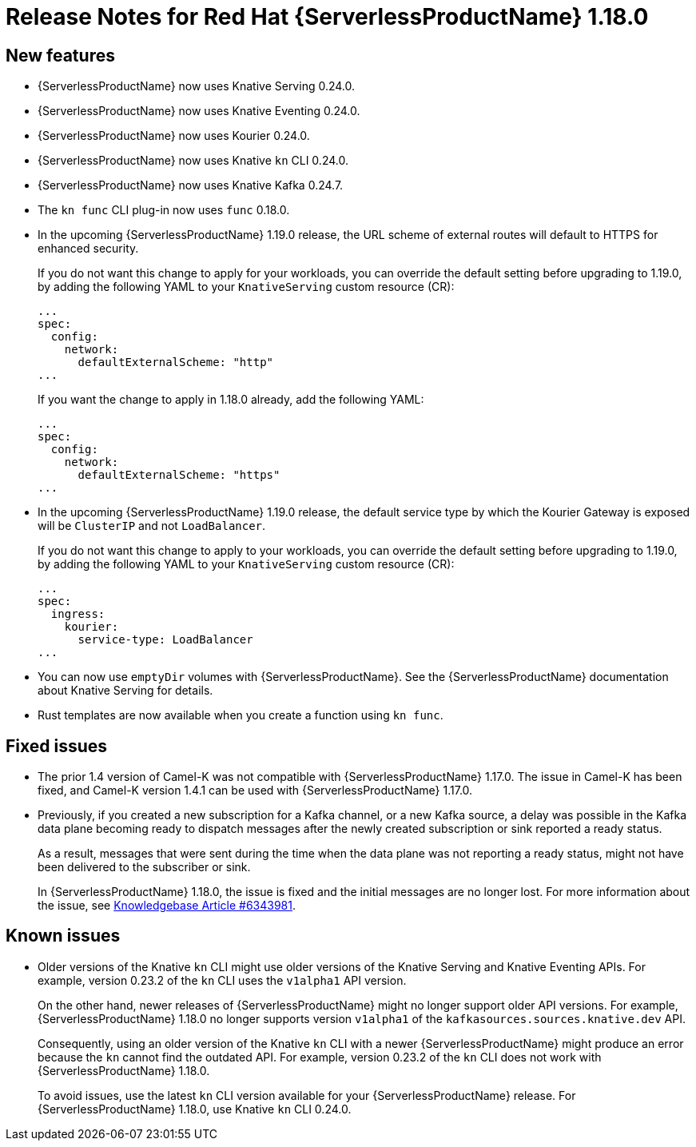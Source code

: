 [id="serverless-rn-1-18-0_{context}"]
= Release Notes for Red Hat {ServerlessProductName} 1.18.0

[id="new-features-1-18-0_{context}"]
== New features

* {ServerlessProductName} now uses Knative Serving 0.24.0.
* {ServerlessProductName} now uses Knative Eventing 0.24.0.
* {ServerlessProductName} now uses Kourier 0.24.0.
* {ServerlessProductName} now uses Knative `kn` CLI 0.24.0.
* {ServerlessProductName} now uses Knative Kafka 0.24.7.
* The `kn func` CLI plug-in now uses `func` 0.18.0.
* In the upcoming {ServerlessProductName} 1.19.0 release, the URL scheme of external routes will default to HTTPS for enhanced security.
+
If you do not want this change to apply for your workloads, you can override the default setting before upgrading to 1.19.0, by adding the following YAML to your `KnativeServing` custom resource (CR):
+
[source,yaml]
----
...
spec:
  config:
    network:
      defaultExternalScheme: "http"
...
----
+
If you want the change to apply in 1.18.0 already, add the following YAML:
+
[source,yaml]
----
...
spec:
  config:
    network:
      defaultExternalScheme: "https"
...
----

* In the upcoming {ServerlessProductName} 1.19.0 release, the default service type by which the Kourier Gateway is exposed will be `ClusterIP` and not `LoadBalancer`.
+
If you do not want this change to apply to your workloads, you can override the default setting before upgrading to 1.19.0, by adding the following YAML to your `KnativeServing` custom resource (CR):
+
[source,yaml]
----
...
spec:
  ingress:
    kourier:
      service-type: LoadBalancer
...
----

* You can now use `emptyDir` volumes with {ServerlessProductName}. See the {ServerlessProductName} documentation about Knative Serving for details.

* Rust templates are now available when you create a function using `kn func`.

[id="fixed-issues-1-18-0_{context}"]
== Fixed issues

* The prior 1.4 version of Camel-K was not compatible with {ServerlessProductName} 1.17.0. The issue in Camel-K has been fixed, and Camel-K version 1.4.1 can be used with {ServerlessProductName} 1.17.0.

* Previously, if you created a new subscription for a Kafka channel, or a new Kafka source, a delay was possible in the Kafka data plane becoming ready to dispatch messages after the newly created subscription or sink reported a ready status.
+
As a result, messages that were sent during the time when the data plane was not reporting a ready status, might not have been delivered to the subscriber or sink.
+
In {ServerlessProductName} 1.18.0, the issue is fixed and the initial messages are no longer lost. For more information about the issue, see link:https://access.redhat.com/articles/6343981[Knowledgebase Article #6343981].

[id="known-issues-1-18-0_{context}"]
== Known issues

* Older versions of the Knative `kn` CLI might use older versions of the Knative Serving and Knative Eventing APIs. For example, version 0.23.2 of the `kn` CLI uses the `v1alpha1` API version.
+
On the other hand, newer releases of {ServerlessProductName} might no longer support older API versions. For example, {ServerlessProductName} 1.18.0 no longer supports version `v1alpha1` of the `kafkasources.sources.knative.dev` API.
+
Consequently, using an older version of the Knative `kn` CLI with a newer {ServerlessProductName} might produce an error because the `kn` cannot find the outdated API. For example, version 0.23.2 of the `kn` CLI does not work with {ServerlessProductName} 1.18.0.
+
To avoid issues, use the latest `kn` CLI version available for your {ServerlessProductName} release. For {ServerlessProductName} 1.18.0, use Knative `kn` CLI 0.24.0.
